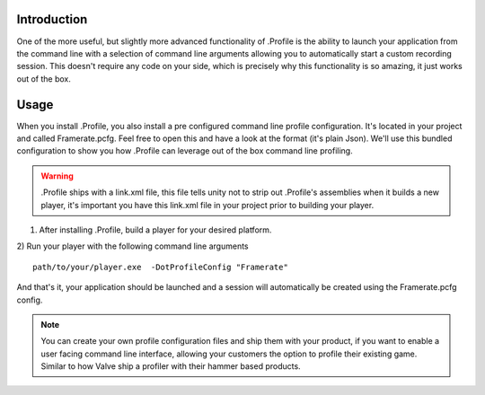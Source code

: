 .. _learn_advanced_commandline:

Introduction
============

One of the more useful, but slightly more advanced functionality of .Profile is the ability to launch your application
from the command line with a selection of command line arguments allowing you to automatically start a custom recording
session. This doesn't require any code on your side, which is precisely why this functionality is so amazing, it just
works out of the box.

Usage
=====

When you install .Profile, you also install a pre configured command line profile configuration. It's located in your
project and called Framerate.pcfg. Feel free to open this and have a look at the format (it's plain Json). We'll use
this bundled configuration to show you how .Profile can leverage out of the box command line profiling.

.. warning::    .Profile ships with a link.xml file, this file tells unity not to strip out .Profile's assemblies when
                it builds a new player, it's important you have this link.xml file in your project prior to building
                your player.

1) After installing .Profile, build a player for your desired platform.
2) Run your player with the following command line arguments
::

    path/to/your/player.exe  -DotProfileConfig "Framerate"

And that's it, your application should be launched and a session will automatically be created using the Framerate.pcfg
config.

.. note::   You can create your own profile configuration files and ship them with your product, if you want to enable
            a user facing command line interface, allowing your customers the option to profile their existing game.
            Similar to how Valve ship a profiler with their hammer based products.